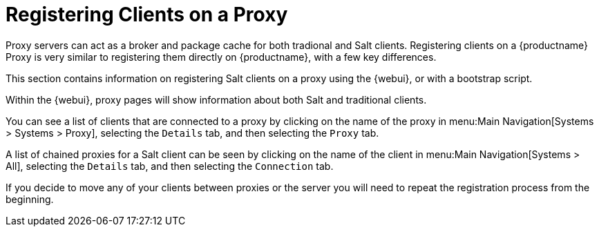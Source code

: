 [[client-proxy]]
= Registering Clients on a Proxy

Proxy servers can act as a broker and package cache for both tradional and Salt clients.
Registering clients on a {productname} Proxy is very similar to registering them directly on {productname}, with a few key differences.

This section contains information on registering Salt clients on a proxy using the {webui}, or with a bootstrap script.

Within the {webui}, proxy pages will show information about both Salt and traditional clients.

You can see a list of clients that are connected to a proxy by clicking on the name of the proxy in menu:Main Navigation[Systems > Systems > Proxy], selecting the [guimenu]``Details`` tab, and then selecting the [guimenu]``Proxy`` tab.

A list of chained proxies for a Salt client can be seen by clicking on the name of the client in menu:Main Navigation[Systems > All], selecting the [guimenu]``Details`` tab, and then selecting the [guimenu]``Connection`` tab.

If you decide to move any of your clients between proxies or the server you will need to repeat the registration process from the beginning.
